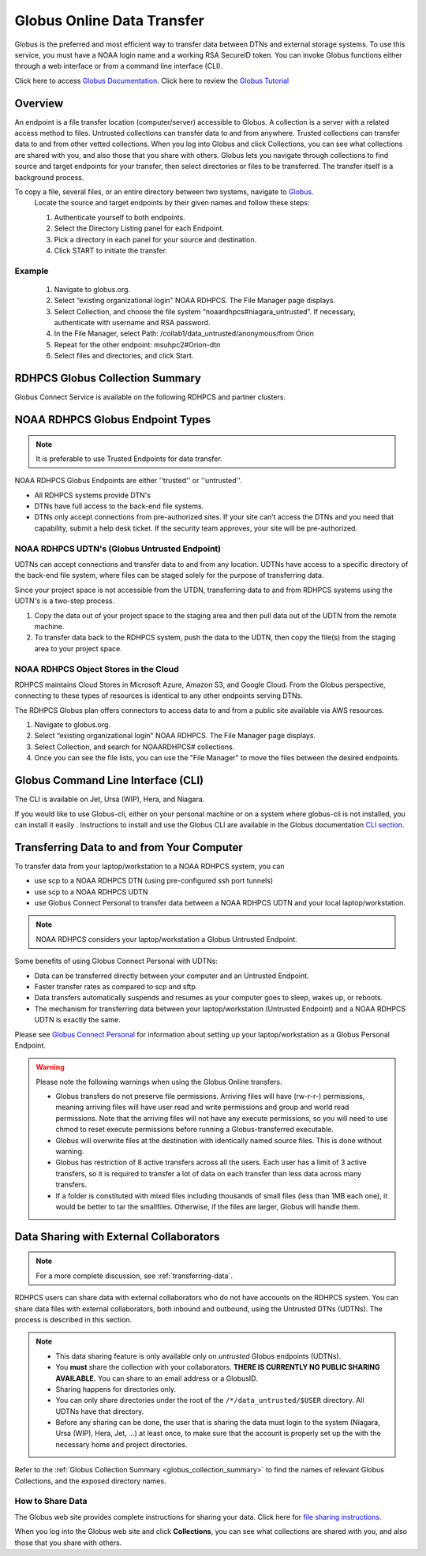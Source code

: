 .. _globus_online_data_transfer:

***************************
Globus Online Data Transfer
***************************

Globus is the preferred and most efficient way to transfer data
between DTNs and external storage systems. To use this service, you
must have a NOAA login name and a working RSA SecureID token. You can
invoke Globus functions either through a web interface or from a
command line interface (CLI).

Click here to access `Globus Documentation <https://docs.globus.org/guides/>`_.
Click here to review the `Globus Tutorial <https://drive.google.com/file/d/1jKAcRGAInmWarUQ_OV7_xsiUesZPX5Ck/view>`_

Overview
========

An endpoint is a file transfer location (computer/server) accessible
to Globus. A collection is a server with a related access method to
files. Untrusted collections can transfer data to and from anywhere.
Trusted collections can transfer data to and from other vetted
collections. When you log into Globus and click Collections, you can
see what collections are shared with you, and also those that you
share with others. Globus lets you navigate through collections to
find source and target endpoints for your transfer, then select
directories or files to be transferred. The transfer itself is a
background process.

To copy a file, several files, or an entire directory between two systems, navigate to `Globus <https://app.globus.org/>`_.
 Locate the source and target endpoints by their given names and
 follow these steps:


 #. Authenticate yourself to both endpoints.
 #. Select the Directory Listing panel for each Endpoint.
 #. Pick a directory in each panel for your source and destination.
 #. Click START to initiate the transfer.

Example
-------

 #. Navigate to globus.org.
 #. Select “existing organizational login" NOAA RDHPCS. The File
    Manager page displays.
 #. Select Collection, and choose the file system
    “noaardhpcs#niagara_untrusted”. If necessary, authenticate with
    username and RSA password.
 #. In the File Manager, select Path:
    /collab1/data_untrusted/anonymous/from Orion
 #. Repeat for the other endpoint: msuhpc2#Orion-dtn
 #. Select files and directories, and click Start.

.. _globus_collection_summary:

RDHPCS Globus Collection Summary
================================

Globus Connect Service is available on the following RDHPCS and
partner clusters.

.. tab-set::

  .. tab-item:: Analysis / PPAN
    :sync: analysis

    +-----------+----------------------------+--------------------------+---------+---------------+
    | Cluster   | Display Name               | File Systems             | Site    | Access        |
    +===========+============================+==========================+=========+===============+
    | PPAN      | noaardhpcs#ppan            | /archive, /home,         | GFDL    | Trusted hosts |
    |           |                            | /nbhome, /work, /xtmp    |         |               |
    +-----------+----------------------------+--------------------------+---------+---------------+
    | PPAN      | noaardhpcs#ppan_untrusted  | /collab1/data_untrusted  | GFDL    | Anywhere      |
    +-----------+----------------------------+--------------------------+---------+---------------+

  .. tab-item:: Gaea
   :sync: gaea

   +-----------+-------------------+--------------------+---------+---------------+
   | Cluster   | Display Name      | File Systems       | Site    | Access        |
   +===========+===================+====================+=========+===============+
   | Gaea      | noaardhpcs#gaea   | /gpfs/f[56],       | NCRC    | Anywhere      |
   |           |                   | $HOME              |         |               |
   +-----------+-------------------+--------------------+---------+---------------+

  .. tab-item:: Ursa
    :sync: ursa

    +-----------+----------------------------+---------------------------+---------+---------------+
    | Cluster   | Display Name               | File Systems              | Site    | Access        |
    +===========+============================+===========================+=========+===============+
    | Ursa      | noaardhpcs#ursa            | /scratch3, /scratch4      | NESCC   | Trusted hosts |
    +-----------+----------------------------+---------------------------+---------+---------------+
    | Ursa      | noaardhpcs#ursa_untrusted  | /scratch3/data_untrusted, | NESCC   | Anywhere      |
    |           |                            | /scratch4/data_untrusted  |         |               |
    +-----------+----------------------------+---------------------------+---------+---------------+

  .. tab-item:: Hera
    :sync: hera

    +-----------+----------------------------+---------------------------+---------+---------------+
    | Cluster   | Display Name               | File Systems              | Site    | Access        |
    +===========+============================+===========================+=========+===============+
    | Hera      | noaardhpcs#hera            | /scratch1, /scratch2      | NESCC   | Trusted hosts |
    +-----------+----------------------------+---------------------------+---------+---------------+
    | Hera      | noaardhpcs#hera_untrusted  | /scratch1/data_untrusted, | NESCC   | Anywhere      |
    |           |                            | /scratch2/data_untrusted  |         |               |
    +-----------+----------------------------+---------------------------+---------+---------------+

  .. tab-item:: Jet
   :sync: jet

   +-----------+----------------------------+---------------------------+---------+---------------+
   | Cluster   | Display Name               | File Systems              | Site    | Access        |
   +===========+============================+===========================+=========+===============+
   | Jet       | noaardhpcs#jet             | /mnt/lfs4, /mnt/lfs5      | NESCC   | Trusted hosts |
   +-----------+----------------------------+---------------------------+---------+---------------+
   | Jet       | noaardhpcs#jet_untrusted   | /mnt/lfs4/data_untrusted, | NESCC   | Anywhere      |
   |           |                            | /mnt/lfs5/data_untrusted  |         |               |
   +-----------+----------------------------+---------------------------+---------+---------------+

  .. tab-item:: Niagara
   :sync: niagara

   +-----------+------------------------------+--------------------------+---------+---------------+
   | Cluster   | Display Name                 | File Systems             | Site    | Access        |
   +===========+==============================+==========================+=========+===============+
   | Niagara   | noaardhpcs#niagara           | /collab1/data            | NESCC   | Trusted hosts |
   +-----------+------------------------------+--------------------------+---------+---------------+
   | Niagara   | noaardhpcs#niagara_untrusted | /mnt/lfs1/data_untrusted | NESCC   | Anywhere      |
   +-----------+------------------------------+--------------------------+---------+---------------+



  .. tab-item:: Orion
   :sync: orion

   +-----------+---------------------+--------------------+-------------------+---------------+
   | Cluster   | Display Name        | File Systems       | Site              | Access        |
   +===========+=====================+====================+===================+===============+
   | orion     | msuhpc2#orion-dtn   | /work, /work2      | Orion DTN at MSU  | Anywhere      |
   +-----------+---------------------+--------------------+-------------------+---------------+


  .. tab-item:: Hercules
   :sync: hercules

   +-----------+---------------------+--------------------+----------------------+---------------+
   | Cluster   | Display Name        | File Systems       | Site                 | Access        |
   +===========+=====================+====================+======================+===============+
   | Hercules  | msuhpc2#hercules    | /work, /work2      | Hercules DTN at MSU  | Anywhere      |
   +-----------+---------------------+--------------------+----------------------+---------------+

NOAA RDHPCS Globus Endpoint Types
=================================

.. Note::

  It is preferable to use Trusted Endpoints for data transfer.

NOAA RDHPCS Globus Endpoints are either ''trusted'' or ''untrusted''.

* All RDHPCS systems provide DTN's
* DTNs have full access to the back-end file systems.
* DTNs only accept connections from pre-authorized sites. If your site
  can’t access the DTNs and you need that capability, submit a help
  desk ticket. If the security team approves, your site will be
  pre-authorized.

NOAA RDHPCS UDTN's (Globus Untrusted Endpoint)
----------------------------------------------

UDTNs can accept connections and transfer data to and from any
location.  UDTNs have access to a specific directory of the back-end
file system, where files can be staged solely for the purpose of
transferring data.

Since your project space is not accessible from the UTDN, transferring
data to and from RDHPCS systems using the UDTN's is a two-step
process.

#. Copy the data out of your project space to the staging area and
   then pull data out of the UDTN from the remote machine.
#. To transfer data back to the RDHPCS system, push the data to the
   UDTN, then copy the file(s) from the staging area to your project
   space.

NOAA RDHPCS Object Stores in the Cloud
--------------------------------------

RDHPCS maintains Cloud Stores in Microsoft Azure, Amazon S3, and
Google Cloud. From the Globus perspective, connecting to these types
of resources is identical to any other endpoints serving DTNs.

The RDHPCS Globus plan offers connectors to access data to and from a
public site available via AWS resources.

#. Navigate to globus.org.
#. Select “existing organizational login" NOAA RDHPCS. The File
   Manager page displays.
#. Select Collection, and search for NOAARDHPCS# collections.
#. Once you can see the file lists, you can use the "File Manager" to
   move the files between the desired endpoints.

Globus Command Line Interface (CLI)
===================================

The CLI is available on Jet, Ursa (WIP), Hera, and Niagara.

If you would like to use Globus-cli, either on your personal machine
or on a system where globus-cli is not installed, you can install it
easily . Instructions to install and use the Globus CLI are available
in the Globus documentation `CLI section <https://docs.globus.org/cli>`_.

Transferring Data to and from Your Computer
===========================================

To transfer data from your laptop/workstation to a NOAA RDHPCS system, you can

* use scp to a NOAA RDHPCS DTN (using pre-configured ssh port tunnels)
* use scp to a NOAA RDHPCS UDTN
* use Globus Connect Personal to transfer data between a NOAA RDHPCS
  UDTN and your local laptop/workstation.

.. note::

  NOAA RDHPCS considers your laptop/workstation a Globus Untrusted Endpoint.

Some benefits of using Globus Connect Personal with UDTNs:

* Data can be transferred directly between your computer and an
  Untrusted Endpoint.
* Faster transfer rates as compared to scp and sftp.
* Data transfers automatically suspends and resumes as your computer
  goes to sleep, wakes up, or reboots.
* The mechanism for transferring data between your laptop/workstation
  (Untrusted Endpoint) and a NOAA RDHPCS UDTN is exactly the same.

Please see `Globus Connect Personal
<https://www.globus.org/globus-connect-personal>`_ for information
about setting up your laptop/workstation as a Globus Personal
Endpoint.

.. warning::

    Please note the following warnings when using the Globus Online transfers.

    * Globus transfers do not preserve file permissions. Arriving files will
      have (rw-r-r-) permissions, meaning arriving files will have user read
      and write permissions and group and world read permissions. Note that the
      arriving files will not have any execute permissions, so you will need to
      use chmod to reset execute permissions before running a
      Globus-transferred executable.
    * Globus will overwrite files at the destination with identically named
      source files. This is done without warning.
    * Globus has restriction of 8 active transfers across all the users. Each
      user has a limit of 3 active transfers, so it is required to transfer a
      lot of data on each transfer than less data across many transfers.
    * If a folder is constituted with mixed files including thousands of small
      files (less than 1MB each one), it would be better to tar the smallfiles.
      Otherwise, if the files are larger, Globus will handle them.

Data Sharing with External Collaborators
========================================

.. Note::

  For a more complete discussion, see :ref:`transferring-data`.

RDHPCS users can share data with external collaborators who do not have
accounts on the RDHPCS system. You can share data files with external
collaborators, both inbound and outbound, using the Untrusted DTNs (UDTNs). The
process is described in this section.

.. Note::

  * This data sharing feature is only available only on *untrusted*
    Globus endpoints (UDTNs).
  * You **must** share the collection with your collaborators.
    **THERE IS CURRENTLY NO PUBLIC SHARING AVAILABLE.**   You can share to an
    email address or a GlobusID.
  * Sharing happens for directories only.
  * You can only share directories under the root of the ``/*/data_untrusted/$USER`` directory. All UDTNs have that directory.
  * Before any sharing can be done, the user that is sharing the data
    must login to the system (Niagara, Ursa (WIP), Hera, Jet, ...) at least once,
    to make sure that the account is properly set up the with the necessary
    home and project directories.

Refer to the :ref:`Globus Collection Summary <globus_collection_summary>` to
find the names of relevant Globus
Collections, and the exposed directory names.

How to Share Data
-----------------

The Globus web site provides complete instructions for sharing
your data. Click here for `file sharing instructions. <https://docs.globus.org/how-to/share-files/>`_

When you log into the Globus web site and click **Collections**, you can see
what collections are shared with you, and also those that you share with
others.

